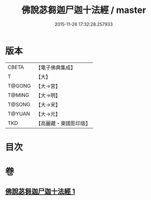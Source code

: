 #+TITLE: 佛說苾芻迦尸迦十法經 / master
#+DATE: 2015-11-26 17:32:28.257933
* 版本
 |     CBETA|【電子佛典集成】|
 |         T|【大】     |
 |    T@GONG|【大→宮】   |
 |    T@MING|【大→明】   |
 |    T@SONG|【大→宋】   |
 |    T@YUAN|【大→元】   |
 |       TKD|【高麗藏・東國影印版】|

* 目次
* 卷
** [[file:KR6k0069_001.txt][佛說苾芻迦尸迦十法經 1]]
